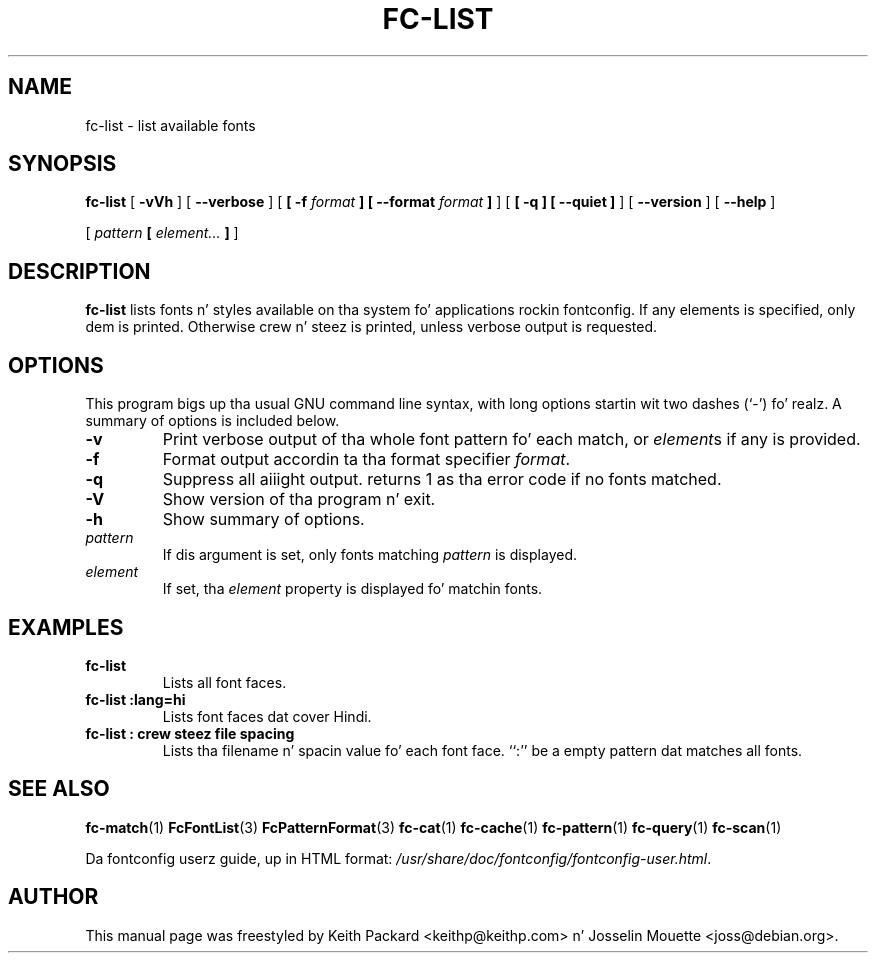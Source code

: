 .\" auto-generated by docbook2man-spec from docbook-utils package
.TH "FC-LIST" "1" "Aug 13, 2008" "" ""
.SH NAME
fc-list \- list available fonts
.SH SYNOPSIS
.sp
\fBfc-list\fR [ \fB-vVh\fR ]  [ \fB--verbose\fR ]  [ \fB [ -f \fIformat\fB ]  [ --format \fIformat\fB ] \fR ]  [ \fB [ -q ]  [ --quiet ] \fR ]  [ \fB--version\fR ]  [ \fB--help\fR ] 

 [ \fB\fIpattern\fB  [ \fIelement\fB\fI...\fB ]  \fR ] 
.SH "DESCRIPTION"
.PP
\fBfc-list\fR lists fonts n' styles
available on tha system fo' applications rockin fontconfig.
If any elements is specified, only dem is printed.
Otherwise crew n' steez is printed, unless verbose
output is requested.
.SH "OPTIONS"
.PP
This program bigs up tha usual GNU command line syntax,
with long options startin wit two dashes (`-') fo' realz. A summary of
options is included below.
.TP
\fB-v\fR
Print verbose output of tha whole font pattern fo' each match,
or \fIelement\fRs if any is
provided.
.TP
\fB-f\fR
Format output accordin ta tha format specifier
\fIformat\fR\&.
.TP
\fB-q\fR
Suppress all aiiight output. returns 1 as tha error code if no fonts matched.
.TP
\fB-V\fR
Show version of tha program n' exit.
.TP
\fB-h\fR
Show summary of options.
.TP
\fB\fIpattern\fB\fR
If dis argument is set, only fonts matching
\fIpattern\fR is displayed.
.TP
\fB\fIelement\fB\fR
If set, tha \fIelement\fR property
is displayed fo' matchin fonts.
.SH "EXAMPLES"
.TP
\fBfc-list\fR
Lists all font faces.
.TP
\fBfc-list :lang=hi\fR
Lists font faces dat cover Hindi.
.TP
\fBfc-list : crew steez file spacing\fR
Lists tha filename n' spacin value fo' each font
face. ``:'' be a empty pattern dat matches all
fonts.
.SH "SEE ALSO"
.PP
\fBfc-match\fR(1)
\fBFcFontList\fR(3)
\fBFcPatternFormat\fR(3)
\fBfc-cat\fR(1)
\fBfc-cache\fR(1)
\fBfc-pattern\fR(1)
\fBfc-query\fR(1)
\fBfc-scan\fR(1)
.PP
Da fontconfig userz guide, up in HTML format:
\fI/usr/share/doc/fontconfig/fontconfig-user.html\fR\&.
.SH "AUTHOR"
.PP
This manual page was freestyled by Keith Packard
<keithp@keithp.com> n' Josselin Mouette <joss@debian.org>\&.
